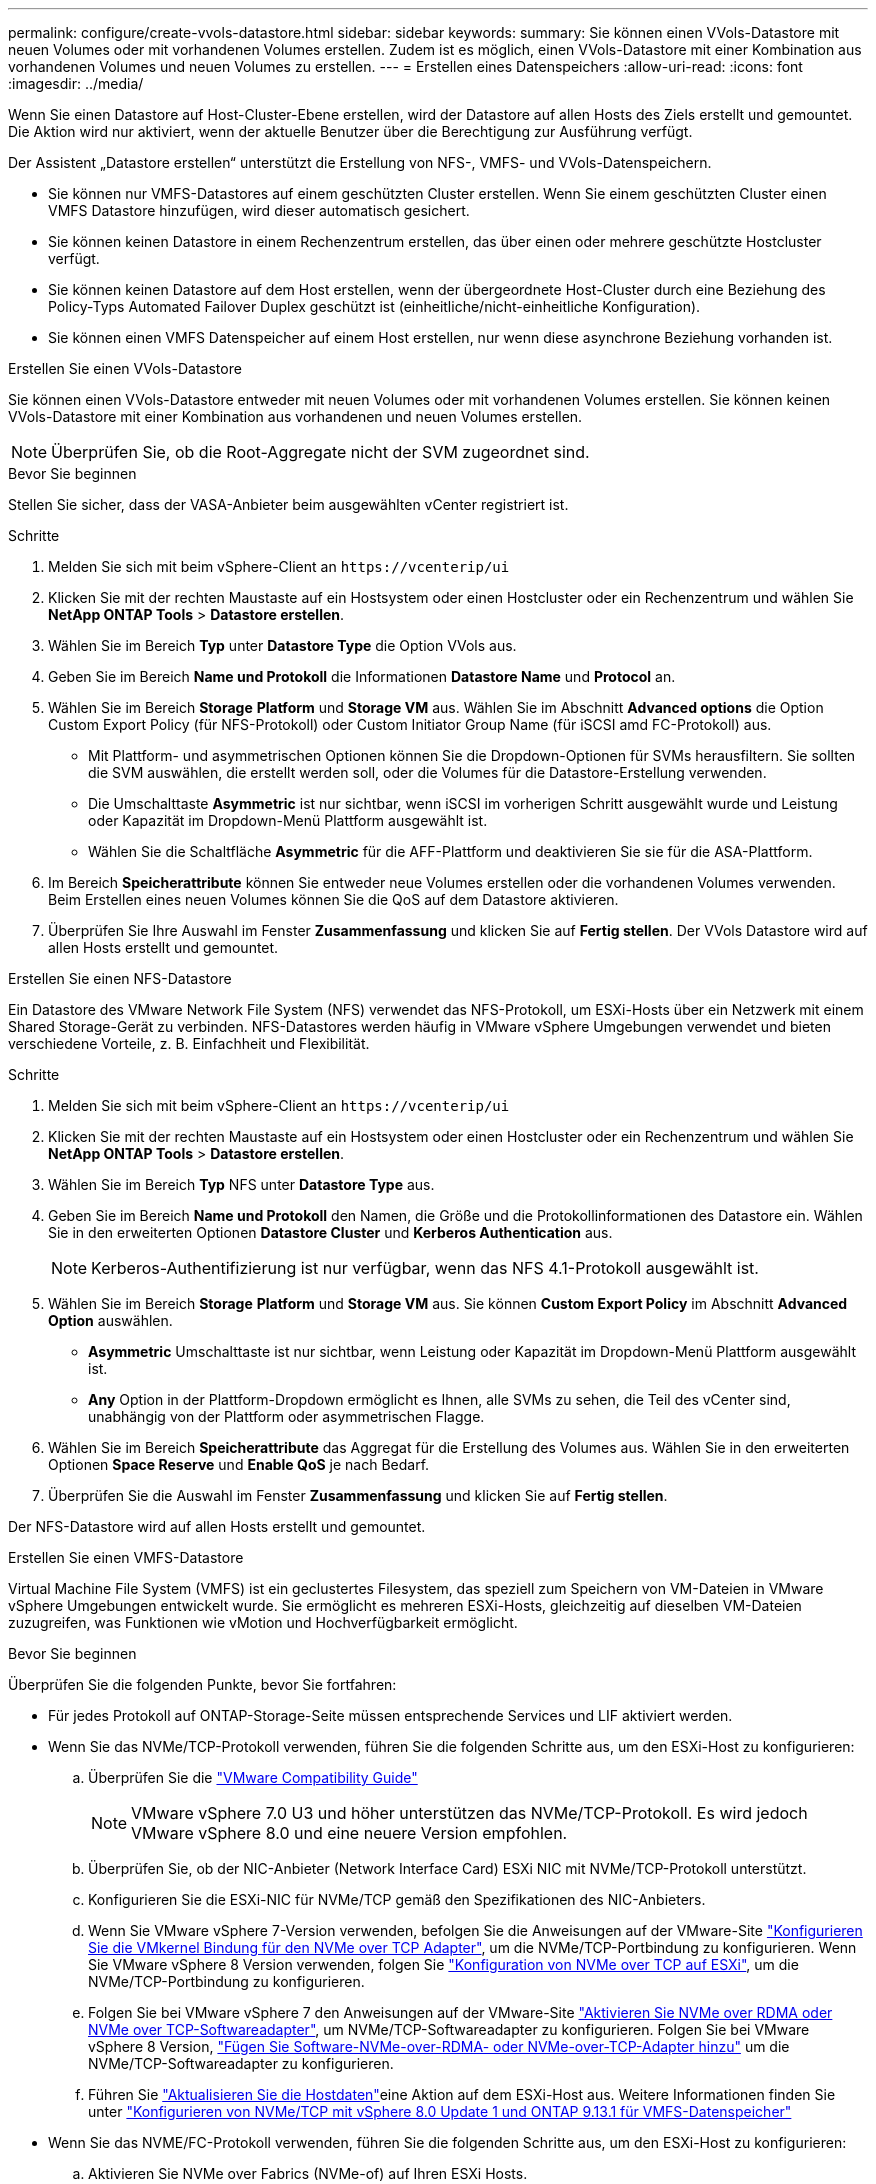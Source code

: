 ---
permalink: configure/create-vvols-datastore.html 
sidebar: sidebar 
keywords:  
summary: Sie können einen VVols-Datastore mit neuen Volumes oder mit vorhandenen Volumes erstellen. Zudem ist es möglich, einen VVols-Datastore mit einer Kombination aus vorhandenen Volumes und neuen Volumes zu erstellen. 
---
= Erstellen eines Datenspeichers
:allow-uri-read: 
:icons: font
:imagesdir: ../media/


[role="lead"]
Wenn Sie einen Datastore auf Host-Cluster-Ebene erstellen, wird der Datastore auf allen Hosts des Ziels erstellt und gemountet. Die Aktion wird nur aktiviert, wenn der aktuelle Benutzer über die Berechtigung zur Ausführung verfügt.

Der Assistent „Datastore erstellen“ unterstützt die Erstellung von NFS-, VMFS- und VVols-Datenspeichern.

* Sie können nur VMFS-Datastores auf einem geschützten Cluster erstellen. Wenn Sie einem geschützten Cluster einen VMFS Datastore hinzufügen, wird dieser automatisch gesichert.
* Sie können keinen Datastore in einem Rechenzentrum erstellen, das über einen oder mehrere geschützte Hostcluster verfügt.
* Sie können keinen Datastore auf dem Host erstellen, wenn der übergeordnete Host-Cluster durch eine Beziehung des Policy-Typs Automated Failover Duplex geschützt ist (einheitliche/nicht-einheitliche Konfiguration).
* Sie können einen VMFS Datenspeicher auf einem Host erstellen, nur wenn diese asynchrone Beziehung vorhanden ist.


[role="tabbed-block"]
====
.Erstellen Sie einen VVols-Datastore
--
Sie können einen VVols-Datastore entweder mit neuen Volumes oder mit vorhandenen Volumes erstellen. Sie können keinen VVols-Datastore mit einer Kombination aus vorhandenen und neuen Volumes erstellen.


NOTE: Überprüfen Sie, ob die Root-Aggregate nicht der SVM zugeordnet sind.

.Bevor Sie beginnen
Stellen Sie sicher, dass der VASA-Anbieter beim ausgewählten vCenter registriert ist.

.Schritte
. Melden Sie sich mit beim vSphere-Client an `\https://vcenterip/ui`
. Klicken Sie mit der rechten Maustaste auf ein Hostsystem oder einen Hostcluster oder ein Rechenzentrum und wählen Sie *NetApp ONTAP Tools* > *Datastore erstellen*.
. Wählen Sie im Bereich *Typ* unter *Datastore Type* die Option VVols aus.
. Geben Sie im Bereich *Name und Protokoll* die Informationen *Datastore Name* und *Protocol* an.
. Wählen Sie im Bereich *Storage* *Platform* und *Storage VM* aus. Wählen Sie im Abschnitt *Advanced options* die Option Custom Export Policy (für NFS-Protokoll) oder Custom Initiator Group Name (für iSCSI amd FC-Protokoll) aus.
+
** Mit Plattform- und asymmetrischen Optionen können Sie die Dropdown-Optionen für SVMs herausfiltern. Sie sollten die SVM auswählen, die erstellt werden soll, oder die Volumes für die Datastore-Erstellung verwenden.
** Die Umschalttaste *Asymmetric* ist nur sichtbar, wenn iSCSI im vorherigen Schritt ausgewählt wurde und Leistung oder Kapazität im Dropdown-Menü Plattform ausgewählt ist.
** Wählen Sie die Schaltfläche *Asymmetric* für die AFF-Plattform und deaktivieren Sie sie für die ASA-Plattform.


. Im Bereich *Speicherattribute* können Sie entweder neue Volumes erstellen oder die vorhandenen Volumes verwenden. Beim Erstellen eines neuen Volumes können Sie die QoS auf dem Datastore aktivieren.
. Überprüfen Sie Ihre Auswahl im Fenster *Zusammenfassung* und klicken Sie auf *Fertig stellen*. Der VVols Datastore wird auf allen Hosts erstellt und gemountet.


--
.Erstellen Sie einen NFS-Datastore
--
Ein Datastore des VMware Network File System (NFS) verwendet das NFS-Protokoll, um ESXi-Hosts über ein Netzwerk mit einem Shared Storage-Gerät zu verbinden. NFS-Datastores werden häufig in VMware vSphere Umgebungen verwendet und bieten verschiedene Vorteile, z. B. Einfachheit und Flexibilität.

.Schritte
. Melden Sie sich mit beim vSphere-Client an `\https://vcenterip/ui`
. Klicken Sie mit der rechten Maustaste auf ein Hostsystem oder einen Hostcluster oder ein Rechenzentrum und wählen Sie *NetApp ONTAP Tools* > *Datastore erstellen*.
. Wählen Sie im Bereich *Typ* NFS unter *Datastore Type* aus.
. Geben Sie im Bereich *Name und Protokoll* den Namen, die Größe und die Protokollinformationen des Datastore ein. Wählen Sie in den erweiterten Optionen *Datastore Cluster* und *Kerberos Authentication* aus.
+

NOTE: Kerberos-Authentifizierung ist nur verfügbar, wenn das NFS 4.1-Protokoll ausgewählt ist.

. Wählen Sie im Bereich *Storage* *Platform* und *Storage VM* aus. Sie können *Custom Export Policy* im Abschnitt *Advanced Option* auswählen.
+
** *Asymmetric* Umschalttaste ist nur sichtbar, wenn Leistung oder Kapazität im Dropdown-Menü Plattform ausgewählt ist.
** *Any* Option in der Plattform-Dropdown ermöglicht es Ihnen, alle SVMs zu sehen, die Teil des vCenter sind, unabhängig von der Plattform oder asymmetrischen Flagge.


. Wählen Sie im Bereich *Speicherattribute* das Aggregat für die Erstellung des Volumes aus. Wählen Sie in den erweiterten Optionen *Space Reserve* und *Enable QoS* je nach Bedarf.
. Überprüfen Sie die Auswahl im Fenster *Zusammenfassung* und klicken Sie auf *Fertig stellen*.


Der NFS-Datastore wird auf allen Hosts erstellt und gemountet.

--
.Erstellen Sie einen VMFS-Datastore
--
Virtual Machine File System (VMFS) ist ein geclustertes Filesystem, das speziell zum Speichern von VM-Dateien in VMware vSphere Umgebungen entwickelt wurde. Sie ermöglicht es mehreren ESXi-Hosts, gleichzeitig auf dieselben VM-Dateien zuzugreifen, was Funktionen wie vMotion und Hochverfügbarkeit ermöglicht.

.Bevor Sie beginnen
Überprüfen Sie die folgenden Punkte, bevor Sie fortfahren:

* Für jedes Protokoll auf ONTAP-Storage-Seite müssen entsprechende Services und LIF aktiviert werden.
* Wenn Sie das NVMe/TCP-Protokoll verwenden, führen Sie die folgenden Schritte aus, um den ESXi-Host zu konfigurieren:
+
.. Überprüfen Sie die https://www.vmware.com/resources/compatibility/detail.php?deviceCategory=san&productid=49677&releases_filter=589,578,518,508,448&deviceCategory=san&details=1&partner=399&Protocols=1&transportTypes=3&isSVA=0&page=1&display_interval=10&sortColumn=Partner&sortOrder=Asc["VMware Compatibility Guide"]
+

NOTE: VMware vSphere 7.0 U3 und höher unterstützen das NVMe/TCP-Protokoll. Es wird jedoch VMware vSphere 8.0 und eine neuere Version empfohlen.

.. Überprüfen Sie, ob der NIC-Anbieter (Network Interface Card) ESXi NIC mit NVMe/TCP-Protokoll unterstützt.
.. Konfigurieren Sie die ESXi-NIC für NVMe/TCP gemäß den Spezifikationen des NIC-Anbieters.
.. Wenn Sie VMware vSphere 7-Version verwenden, befolgen Sie die Anweisungen auf der VMware-Site https://docs.vmware.com/en/VMware-vSphere/7.0/com.vmware.vsphere.storage.doc/GUID-D047AFDD-BC68-498B-8488-321753C408C2.html#GUID-D047AFDD-BC68-498B-8488-321753C408C2["Konfigurieren Sie die VMkernel Bindung für den NVMe over TCP Adapter"], um die NVMe/TCP-Portbindung zu konfigurieren. Wenn Sie VMware vSphere 8 Version verwenden, folgen Sie https://docs.vmware.com/en/VMware-vSphere/8.0/vsphere-storage/GUID-5F776E6E-62B1-445D-854C-BEA689DD4C92.html#GUID-D047AFDD-BC68-498B-8488-321753C408C2["Konfiguration von NVMe over TCP auf ESXi"], um die NVMe/TCP-Portbindung zu konfigurieren.
.. Folgen Sie bei VMware vSphere 7 den Anweisungen auf der VMware-Site https://docs.vmware.com/en/VMware-vSphere/7.0/com.vmware.vsphere.storage.doc/GUID-8BBD672E-0829-4CF2-84B2-26A3A89ABD2E.html["Aktivieren Sie NVMe over RDMA oder NVMe over TCP-Softwareadapter"], um NVMe/TCP-Softwareadapter zu konfigurieren. Folgen Sie bei VMware vSphere 8 Version, https://docs.vmware.com/en/VMware-vSphere/8.0/vsphere-storage/GUID-F4B42510-9E6D-4446-816A-5012866E0038.html#GUID-8BBD672E-0829-4CF2-84B2-26A3A89ABD2E["Fügen Sie Software-NVMe-over-RDMA- oder NVMe-over-TCP-Adapter hinzu"] um die NVMe/TCP-Softwareadapter zu konfigurieren.
.. Führen Sie link:../configure/update-host-data.html["Aktualisieren Sie die Hostdaten"]eine Aktion auf dem ESXi-Host aus. Weitere Informationen finden Sie unter https://community.netapp.com/t5/Tech-ONTAP-Blogs/How-to-Configure-NVMe-TCP-with-vSphere-8-0-Update-1-and-ONTAP-9-13-1-for-VMFS/ba-p/445429["Konfigurieren von NVMe/TCP mit vSphere 8.0 Update 1 und ONTAP 9.13.1 für VMFS-Datenspeicher"]


* Wenn Sie das NVME/FC-Protokoll verwenden, führen Sie die folgenden Schritte aus, um den ESXi-Host zu konfigurieren:
+
.. Aktivieren Sie NVMe over Fabrics (NVMe-of) auf Ihren ESXi Hosts.
.. Vollständiges SCSI-Zoning
.. Stellen Sie sicher, dass ESXi-Hosts und das ONTAP-System auf einer physischen und einer logischen Ebene verbunden sind.




Informationen zum Konfigurieren einer ONTAP SVM für das FC-Protokoll finden Sie unter https://docs.netapp.com/us-en/ontap/san-admin/configure-svm-fc-task.html["Konfigurieren Sie eine SVM für FC"].

Weitere Informationen zur Nutzung des NVMe/FC-Protokolls mit VMware vSphere 8.0 finden Sie unter https://docs.netapp.com/us-en/ontap-sanhost/nvme_esxi_8.html["NVMe-of Host-Konfiguration für ESXi 8.x mit ONTAP"].

Weitere Informationen zur Verwendung von NVMe/FC mit VMware vSphere 7.0 finden Sie unter https://docs.netapp.com/us-en/ontap-sanhost/nvme_esxi_8.html["ONTAP NVMe/FC-Host-Konfigurationsleitfaden"] und http://www.netapp.com/us/media/tr-4684.pdf["TR-4684"].

.Schritte
. Melden Sie sich mit beim vSphere-Client an `\https://vcenterip/ui`
. Klicken Sie mit der rechten Maustaste auf ein Hostsystem oder einen Hostcluster oder einen Datastore und wählen Sie *NetApp ONTAP Tools* > *Datastore erstellen*.
. Wählen Sie im Bereich *Typ* VMFS unter *Datastore Type* aus.
. Geben Sie im Bereich *Name und Protokoll* den Namen, die Größe und die Protokollinformationen des Datastore ein. Wählen Sie im Abschnitt *Erweiterte Optionen* des Teilfensters den Datastore-Cluster aus, dem Sie diesen Datastore hinzufügen möchten.
. Wählen Sie Plattform und Speicher-VM im Bereich *Speicher* aus. Wählen Sie die Schaltfläche Asymmetric Toggle. Geben Sie den *Custom Initiator Group Name* im Abschnitt *Advanced options* des Fensters ein (optional). Sie können entweder eine vorhandene Initiatorgruppe für den Datastore auswählen oder eine neue Initiatorgruppe mit einem benutzerdefinierten Namen erstellen.
+
Wenn Sie die Option *any* in der Dropdown-Liste der Plattform wählen, sehen Sie alle SVMs, die Teil des vCenter sind, unabhängig von der Plattform oder dem asymmetrischen Flag. Wenn das Protokoll als NVMe/FC oder NVMe/TCP ausgewählt ist, wird ein neues Namespace-Subsystem erstellt und für die Namespace-Zuordnung verwendet. Standardmäßig wird das Namespace-Subsystem unter Verwendung des automatisch generierten Namens erstellt, der den Datastore-Namen enthält. Sie können das Namespace-Subsystem im Feld *Custom Namespace Subsystem Name* in den erweiterten Optionen des Fensters *Storage* umbenennen.

. Wählen Sie im Bereich *Storage attributes* aus dem Dropdown-Menü die Option *Aggregate* aus. Wählen Sie im Abschnitt *Erweiterte Optionen* die Optionen *Platzreserve*, *vorhandenes Volume verwenden* und *QoS* aktivieren aus und geben Sie die erforderlichen Details an.
+

NOTE: Bei der Erstellung eines VMFS-Datastore mit einem NVMe/FC- oder NVMe/TCP-Protokoll kann das vorhandene Volume nicht verwendet werden, müssen Sie ein neues Volume erstellen.

. Überprüfen Sie die Datastore-Details im Bereich *Summary* und klicken Sie auf *Finish*.
+

NOTE: Wenn Sie den Datastore auf einem geschützten Cluster erstellen, sehen Sie eine schreibgeschützte Meldung „der Datastore wird auf einem geschützten Cluster gemountet“. Der VMFS Datastore wird auf allen Hosts erstellt und gemountet.



--
====